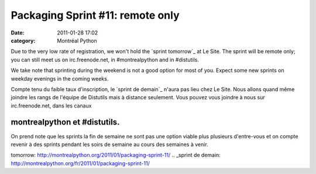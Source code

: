 Packaging Sprint #11: remote only
#################################
:date: 2011-01-28 17:02
:category: Montréal Python

Due to the very low rate of registration, we won't hold the `sprint
tomorrow`_ at Le Site. The sprint will be remote only; you can still
meet us on irc.freenode.net, in #montrealpython and in #distutils.

We take note that sprinting during the weekend is not a good option for
most of you. Expect some new sprints on weekday evenings in the coming
weeks.

Compte tenu du faible taux d'inscription, le `sprint de demain`_ n'aura
pas lieu chez Le Site. Nous allons quand même joindre les rangs de
l'équipe de Distutils mais à distance seulement. Vous pouvez vous
joindre à nous sur irc.freenode.net, dans les canaux

montrealpython et #distutils.
=============================

On prend note que les sprints la fin de semaine ne sont pas une option
viable plus plusieurs d'entre-vous et on compte revenir à des sprints
pendant les soirs de semaine au cours des semaines à venir.

.. raw:: html

   </p>

.. _sprint
tomorrow: http://montrealpython.org/2011/01/packaging-sprint-11/
.. _sprint de
demain: http://montrealpython.org/fr/2011/01/packaging-sprint-11/
